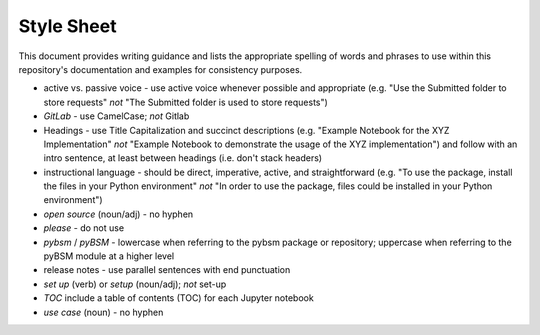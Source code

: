 Style Sheet
===========

This document provides writing guidance and lists the appropriate spelling of words and phrases
to use within this repository's documentation and examples for consistency purposes.

* active vs. passive voice - use active voice whenever possible and appropriate (e.g. "Use the Submitted folder to
  store requests" *not* "The Submitted folder is used to store requests")

* *GitLab* - use CamelCase; *not* Gitlab

* Headings - use Title Capitalization and succinct descriptions (e.g. "Example Notebook for the XYZ Implementation"
  *not* "Example Notebook to demonstrate the usage of the XYZ implementation") and follow with an intro sentence, at
  least between headings (i.e. don't stack headers)

* instructional language - should be direct, imperative, active, and straightforward (e.g. "To use the package,
  install the files in your Python environment" *not* "In order to use the package, files could be installed in your
  Python environment")

* *open source* (noun/adj) - no hyphen

* *please* - do not use

* *pybsm* / *pyBSM* - lowercase when referring to the pybsm package or repository; uppercase when referring to the
  pyBSM module at a higher level

* release notes - use parallel sentences with end punctuation

* *set up* (verb) or *setup* (noun/adj); *not* set-up

* *TOC* include a table of contents (TOC) for each Jupyter notebook

* *use case* (noun) - no hyphen
